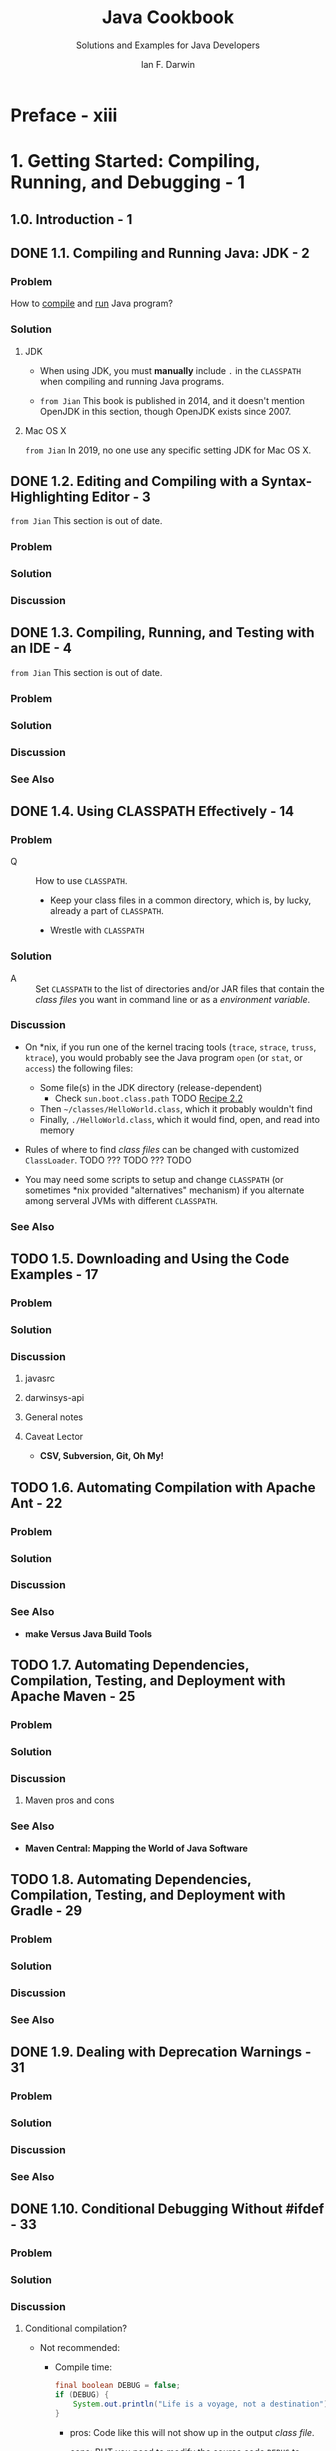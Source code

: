 #+TITLE: Java Cookbook
#+SUBTITLE: Solutions and Examples for Java Developers
#+VERSION: 3rd, Covers Java 8, 2014
#+AUTHOR: Ian F. Darwin
#+STARTUP: overview
#+STARTUP: entitiespretty

* Preface - xiii
* 1. Getting Started: Compiling, Running, and Debugging - 1
** 1.0. Introduction - 1
** DONE 1.1. Compiling and Running Java: JDK - 2
   CLOSED: [2019-12-24 Tue 22:38]
*** Problem
    How to _compile_ and _run_ Java program?

*** Solution
**** JDK
     - When using JDK, you must *manually* include =.= in the =CLASSPATH= when
       compiling and running Java programs.

     - =from Jian= This book is published in 2014, and it doesn't mention OpenJDK
       in this section, though OpenJDK exists since 2007.

**** Mac OS X
     =from Jian= In 2019, no one use any specific setting JDK for Mac OS X.

** DONE 1.2. Editing and Compiling with a Syntax-Highlighting Editor - 3
   CLOSED: [2019-12-24 Tue 22:39]
   =from Jian= This section is out of date.
*** Problem
*** Solution
*** Discussion

** DONE 1.3. Compiling, Running, and Testing with an IDE - 4
   CLOSED: [2019-12-24 Tue 22:41]
   =from Jian= This section is out of date.

*** Problem
*** Solution
*** Discussion
*** See Also

** DONE 1.4. Using CLASSPATH Effectively - 14
   CLOSED: [2019-12-24 Tue 22:56]
*** Problem
    - Q :: How to use =CLASSPATH=.
      + Keep your class files in a common directory, which is, by lucky, already
        a part of =CLASSPATH=.

      + Wrestle with =CLASSPATH=

*** Solution
    - A :: Set =CLASSPATH= to the list of directories and/or JAR files that contain
      the /class files/ you want in command line or as a /environment variable/.

*** Discussion
    - On *nix, if you run one of the kernel tracing tools (=trace=, =strace=,
      =truss=, =ktrace=), you would probably see the Java program =open= (or =stat=,
      or =access=) the following files:
      + Some file(s) in the JDK directory (release-dependent)
        * Check ~sun.boot.class.path~ TODO _Recipe 2.2_

      + Then =~/classes/HelloWorld.class=, which it probably wouldn't find
      + Finally, =./HelloWorld.class=, which it would find, open, and read into memory

    - Rules of where to find /class files/ can be changed with customized ~ClassLoader~.
      TODO ??? TODO ??? TODO

    - You may need some scripts to setup and change =CLASSPATH= (or sometimes *nix
      provided "alternatives" mechanism) if you alternate among serveral JVMs with
      different =CLASSPATH=.

*** See Also

** TODO 1.5. Downloading and Using the Code Examples - 17
*** Problem
*** Solution
*** Discussion
**** javasrc
**** darwinsys-api
**** General notes
**** Caveat Lector
     - *CSV, Subversion, Git, Oh My!*

** TODO 1.6. Automating Compilation with Apache Ant - 22
*** Problem
*** Solution
*** Discussion
*** See Also
    - *make Versus Java Build Tools*

** TODO 1.7. Automating Dependencies, Compilation, Testing, and Deployment with Apache Maven - 25
*** Problem
*** Solution
*** Discussion
**** Maven pros and cons

*** See Also
    - *Maven Central: Mapping the World of Java Software*

** TODO 1.8. Automating Dependencies, Compilation, Testing, and Deployment with Gradle - 29
*** Problem
*** Solution
*** Discussion
*** See Also

** DONE 1.9. Dealing with Deprecation Warnings - 31
   CLOSED: [2019-12-24 Tue 23:05]
*** Problem
*** Solution
*** Discussion
*** See Also

** DONE 1.10. Conditional Debugging Without #ifdef - 33
   CLOSED: [2019-12-24 Tue 23:42]
*** Problem
*** Solution
*** Discussion
**** Conditional compilation?
     - Not recommended:
       + Compile time:
         #+begin_src java
           final boolean DEBUG = false;
           if (DEBUG) {
               System.out.println("Life is a voyage, not a destination");
           }
         #+end_src
         * pros: Code like this will not show up in the output /class file/.

         * cons: BUT you need to modify the source code ~DEBUG~ to enable the
           debug message.

       + Runtime: 
         #+begin_src java
           String name = "poem";
           if (System.getProperty("debug.fetch") != null) {
               System.err.println("Fetching " + name);
           }
           value = fetch(name);
         #+end_src
         * NOT Trigger the debug message:
           ~java starting.Fetch~

         * Trigger the debug message
           ~java -Ddebug.fetch starting.Fetch~

     - Recommended:
       + TODO Recipe 16.9 /Log4J/
       + TODO Recipe 16.10 ~java.util.logging~

     - In Java,
       making a /method/ ~final~
       ENABLES
       the compiler to know that it can be /inlined/, or emitted in line. This
       is an optional optimization that the compiler is _not obliged_ to perform,
       but may for efficiency.

*** TODO See Also
    - Recipe 1.11
    - Recipe 16.7, 16.9, and 16.10

** 1.11. Maintaining Program Correctness with Assertions - 35
*** Problem
*** Solution
*** Discussion

** 1.12. Debugging with JDB - 36
*** Problem
*** Solution
*** Discussion

** 1.13. Avoiding the Need for Debuggers with Unit Testing - 38
*** Problem
*** Solution
*** Discussion
*** See Also

** 1.14. Maintaining Your Code with Continuous Integration - 41
*** Problem
*** Solution
*** Discussion
*** See Also

** 1.15. Getting Readable Tracebacks - 45
*** Problem
*** Solution
*** Discussion

** 1.16. Finding More Java Source Code: Programs, Frameworks, Libraries - 46
*** Problem
*** Solution
*** Discussion

* 2. Interacting with the Environment - 51
** 2.0. Introduction - 51
** 2.1. Getting Environment Variables - 51
*** Problem
*** Solution
*** Discussion

** 2.2. Getting Information from System Properties - 52
*** Problem
*** Solution
*** Discussion
*** See Also

** 2.3. Learning About the Current JDK Release - 54
*** Problem
*** Solution
*** Discussion

** 2.4. Dealing with Operating System–Dependent Variations - 55
*** Problem
*** Solution
*** Discussion

** 2.5. Using Extensions or Other Packaged APIs - 58
*** Problem
*** Solution
*** Discussion

** 2.6. Parsing Command-Line Arguments - 59
*** Problem
*** Solution
*** Discussion
*** See Also

* 3. Strings and Things - 67
** 3.1. Taking Strings Apart with Substrings - 69
** 3.2. Breaking Strings Into Words - 70
** 3.3. Putting Strings Together with StringBuilder - 74
** 3.4. Processing a String One Character at a Time - 76
** 3.5. Aligning Strings - 78
** 3.6. Converting Between Unicode Characters and Strings - 81
** 3.7. Reversing a String by Word or by Character - 83
** 3.8. Expanding and Compressing Tabs - 84
** 3.9. Controlling Case - 89
** 3.10. Indenting Text Documents - 90
** 3.11. Entering Nonprintable Characters - 91
** 3.12. Trimming Blanks from the End of a String - 92
** 3.13. Parsing Comma-Separated Data - 93
** 3.14. Program: A Simple Text Formatter - 98
** 3.15. Program: Soundex Name Comparisons - 100

* 4. Pattern Matching with Regular Expressions - 105
** 4.1. Regular Expression Syntax - 107
** 4.2. Using regexes in Java: Test for a Pattern - 114
** 4.3. Finding the Matching Text - 117
** 4.4. Replacing the Matched Text - 120
** 4.5. Printing All Occurrences of a Pattern - 121
** 4.6. Printing Lines Containing a Pattern - 123
** 4.7. Controlling Case in Regular Expressions - 125
** 4.8. Matching “Accented” or Composite Characters - 126
** 4.9. Matching Newlines in Text - 127
** 4.10. Program: Apache Logfile Parsing - 129
** 4.11. Program: Data Mining - 131
** 4.12. Program: Full Grep - 133

* 5. Numbers - 139
** 5.1. Checking Whether a String Is a Valid Number - 141
** 5.2. Storing a Larger Number in a Smaller Number - 143
** 5.3. Converting Numbers to Objects and Vice Versa - 144
** 5.4. Taking a Fraction of an Integer Without Using Floating Point - 146
** 5.5. Ensuring the Accuracy of Floating-Point Numbers - 147
** 5.6. Comparing Floating-Point Numbers - 149
** 5.7. Rounding Floating-Point Numbers - 151
** 5.8. Formatting Numbers - 152
** 5.9. Converting Between Binary, Octal, Decimal, and Hexadecimal - 154
** 5.10. Operating on a Series of Integers - 155
** 5.11. Working with Roman Numerals - 157
** 5.12. Formatting with Correct Plurals - 161
** 5.13. Generating Random Numbers - 163
** 5.14. Calculating Trigonometric Functions - 165
** 5.15. Taking Logarithms - 166
** 5.16. Multiplying Matrices - 167
** 5.17. Using Complex Numbers - 169
** 5.18. Handling Very Large Numbers - 171
** 5.19. Program: TempConverter - 174
** 5.20. Program: Number Palindromes - 175

* 6. Dates and Times—New API - 179
** 6.1. Finding Today's Date - 182
** 6.2. Formatting Dates and Times - 183
** 6.3. Converting Among Dates/Times, YMDHMS, and Epoch Seconds - 185
** 6.4. Parsing Strings into Dates - 186
** 6.5. Difference Between Two Dates - 187
** 6.6. Adding to or Subtracting from a Date or Calendar - 188
** 6.7. Interfacing with Legacy Date and Calendar Classes - 189

* 7. Structuring Data with Java - 191
** 7.1. Using Arrays for Data Structuring - 192
** 7.2. Resizing an Array - 193
** 7.3. The Collections Framework - 195
** 7.4. Like an Array, but More Dynamic - 196
** 7.5. Using Generic Collections - 199
** 7.6. Avoid Casting by Using Generics - 200
** 7.7. How Shall I Iterate Thee? Let Me Enumerate the Ways - 204
** 7.8. Eschewing Duplicates with a Set - 206
** 7.9. Using Iterators or Enumerations for Data-Independent Access - 207
** 7.10. Structuring Data in a Linked List - 208
** 7.11. Mapping with Hashtable and HashMap - 212
** 7.12. Storing Strings in Properties and Preferences - 214
** 7.13. Sorting a Collection - 218
** 7.14. Avoiding the Urge to Sort - 222
** 7.15. Finding an Object in a Collection - 224
** 7.16. Converting a Collection to an Array - 226
** 7.17. Rolling Your Own Iterator - 227
** 7.18. Stack - 230
** 7.19. Multidimensional Structures - 234
** 7.20. Program: Timing Comparisons - 236

* 8. Object-Oriented Techniques - 239
** 8.1. Formatting Objects for Printing with ~toString()~ - 241
** 8.2. Overriding the ~equals()~ and ~hashCode()~ Methods - 243
** 8.3. Using Shutdown Hooks for Application Cleanup - 248
** 8.4. Using Inner Classes - 250
** 8.5. Providing Callbacks via Interfaces - 251
** 8.6. Polymorphism/Abstract Methods - 255
** 8.7. Passing Values - 256
** 8.8. Using Typesafe Enumerations - 259
** 8.9. Enforcing the Singleton Pattern - 263
** 8.10. Roll Your Own Exceptions - 266
** 8.11. Using Dependency Injection - 267
** 8.12. Program: Plotter - 270

* 9. Functional Programming Techniques: Functional Interfaces, Streams, Parallel Collections - 275
** 9.1. Using Lambdas/Closures Instead of Inner Classes - 278
** 9.2. Using Lambda Predefined Interfaces Instead of Your Own - 282
** 9.3. Simplifying Processing with Streams - 283
** 9.4. Improving Throughput with Parallel Streams and Collections - 285
** 9.5. Creating Your Own Functional Interfaces - 286
** 9.6. Using Existing Code as Functional with Method References - 289
** 9.7. Java Mixins: Mixing in Methods - 293

* 10. Input and Output - 295
** 10.1. Reading Standard Input - 298
** 10.2. Reading from the Console or Controlling Terminal; Reading Passwords Without Echoing - 300
** 10.3. Writing Standard Output or Standard Error - 302
** 10.4. Printing with Formatter and printf - 304
** 10.5. Scanning Input with StreamTokenizer - 308
** 10.6. Scanning Input with the Scanner Class - 312
** 10.7. Scanning Input with Grammatical Structure - 316
** 10.8. Opening a File by Name - 317
** 10.9. Copying a File - 318
** 10.10. Reading a File into a String - 325
** 10.11. Reassigning the Standard Streams - 325
** 10.12. Duplicating a Stream as It Is Written - 326
** 10.13. Reading/Writing a Different Character Set - 329
** 10.14. Those Pesky End-of-Line Characters - 330
** 10.15. Beware Platform-Dependent File Code - 331
** 10.16. Reading “Continued” Lines - 332
** 10.17. Reading/Writing Binary Data - 336
** 10.18. Seeking to a Position within a File - 337
** 10.19. Writing Data Streams from C - 338
** 10.20. Saving and Restoring Java Objects - 340
** 10.21. Preventing ClassCastExceptions with SerialVersionUID - 344
** 10.22. Reading and Writing JAR or ZIP Archives - 346
** 10.23. Finding Files in a Filesystem-Neutral Way with ~getResource()~ and ~getResourceAsStream()~ - 349
** 10.24. Reading and Writing Compressed Files - 351
** 10.25. Learning about the Communications API for Serial and Parallel Ports - 352
** 10.26. Save User Data to Disk - 357
** 10.27. Program: Text to PostScript - 360

* 11. Directory and Filesystem Operations - 365
** 11.1. Getting File Information - 365
** 11.2. Creating a File - 368
** 11.3. Renaming a File - 369
** 11.4. Deleting a File - 370
** 11.5. Creating a Transient File - 372
** 11.6. Changing File Attributes - 373
** 11.7. Listing a Directory - 375
** 11.8. Getting the Directory Roots - 377
** 11.9. Creating New Directories - 378
** 11.10. Using Path instead of File - 379
** 11.11. Using the FileWatcher Service to Get Notified about File Changes - 380
** 11.12. Program: Find - 382

* 12. Media: Graphics, Audio, Video - 387
** 12.1. Painting with a Graphics Object - 388
** 12.2. Showing Graphical Components Without Writing Main - 389
** 12.3. Drawing Text - 390
** 12.4. Drawing Centered Text in a Component - 391
** 12.5. Drawing a Drop Shadow - 393
** 12.6. Drawing Text with 2D - 395
** 12.7. Drawing Text with an Application Font - 397
** 12.8. Drawing an Image - 400
** 12.9. Reading and Writing Images with javax.imageio - 404
** 12.10. Playing an Audio/Sound File - 405
** 12.11. Playing a Video File - 406
** 12.12. Printing in Java - 411
** 12.13. Program: PlotterAWT - 415
** 12.14. Program: Grapher - 417

* 13. Network Clients - 421
** 13.1. Contacting a Server - 423
** 13.2. Finding and Reporting Network Addresses - 424
** 13.3. Handling Network Errors - 426
** 13.4. Reading and Writing Textual Data - 427
** 13.5. Reading and Writing Binary Data - 430
** 13.6. Reading and Writing Serialized Data - 432
** 13.7. UDP Datagrams - 433
** 13.8. Program: TFTP UDP Client - 436
** 13.9. URI, URL, or URN? - 441
** 13.10. REST Web Service Client - 442
** 13.11. SOAP Web Service Client - 444
** 13.12. Program: Telnet Client - 448
** 13.13. Program: Chat Client - 450
** 13.14. Program: Simple HTTP Link Checker - 454

* 14. Graphical User Interfaces - 457
** 14.1. Displaying GUI Components - 458
** 14.2. Run Your GUI on the Event Dispatching Thread - 460
** 14.3. Designing a Window Layout - 462
** 14.4. A Tabbed View of Life - 464
** 14.5. Action Handling: Making Buttons Work - 465
** 14.6. Action Handling Using Anonymous Inner Classes - 467
** 14.7. Action Handling Using Lambdas - 469
** 14.8. Terminating a Program with “Window Close” - 470
** 14.9. Dialogs: When Later Just Won’t Do - 475
** 14.10. Catching and Formatting GUI Exceptions - 477
** 14.11. Getting Program Output into a Window - 480
** 14.12. Choosing a Value with JSpinner - 486
** 14.13. Choosing a File with JFileChooser - 487
** 14.14. Choosing a Color - 489
** 14.15. Formatting JComponents with HTML - 492
** 14.16. Centering a Main Window - 493
** 14.17. Changing a Swing Program’s Look and Feel - 496
** 14.18. Enhancing Your Swing GUI for Mac OS X - 500
** 14.19. Building Your GUI Application with JavaFX - 503
** 14.20. Program: Custom Font Chooser - 505


** 14.21. Program: Custom AWT/Swing Layout Manager 510
* 15. Internationalization and Localization - 517
** 15.1. Creating a Button with I18N Resources - 518
** 15.2. Listing Available Locales - 520
** 15.3. Creating a Menu with I18N Resources - 521
** 15.4. Writing Internationalization Convenience Routines - 521
** 15.5. Creating a Dialog with I18N Resources - 523
** 15.6. Creating a Resource Bundle - 525
** 15.7. Extracting Strings from Your Code - 526
** 15.8. Using a Particular Locale - 527
** 15.9. Setting the Default Locale - 528
** 15.10. Formatting Messages with MessageFormat - 529
** 15.11. Program: MenuIntl - 531
** 15.12. Program: BusCard - 533

* 16. Server-Side Java - 539
** 16.1. Opening a Server Socket for Business - 540
** 16.2. Returning a Response (String or Binary) - 542
** 16.3. Returning Object Information Across a Network Connection - 546
** 16.4. Handling Multiple Clients - 547
** 16.5. Serving the HTTP Protocol - 552
** 16.6. Securing a Web Server with SSL and JSSE - 554
** 16.7. Network Logging - 557
** 16.8. Network Logging with SLF4J - 558
** 16.9. Network Logging with log4j - 561
** 16.10. Network Logging with ~java.util.logging~ - 563
** 16.11. Finding Network Interfaces - 565
** 16.12. Program: A Java Chat Server - 567

* 17. Java and Electronic Mail - 573
** 17.1. Sending Email: Browser Version - 574
** 17.2. Sending Email: For Real - 578
** 17.3. Mail-Enabling a Server Program - 581
** 17.4. Sending MIME Mail - 586
** 17.5. Providing Mail Settings - 589
** 17.6. Reading Email - 590
** 17.7. Program: MailReaderBean - 595
** 17.8. Program: MailClient - 599

* 18. Database Access - 609
** 18.1. Easy Database Access with JPA and/or Hibernate - 611
** 18.2. JDBC Setup and Connection - 616
** 18.3. Connecting to a JDBC Database - 619
** 18.4. Sending a JDBC Query and Getting Results - 622
** 18.5. Using JDBC Prepared Statements - 625
** 18.6. Using Stored Procedures with JDBC - 629
** 18.7. Changing Data Using a ResultSet - 630
** 18.8. Storing Results in a RowSet - 631
** 18.9. Changing Data Using SQL - 633
** 18.10. Finding JDBC Metadata - 635
** 18.11. Program: SQLRunner - 639

* 19. Processing JSON Data - 653
** 19.1. Generating JSON Directly - 655
** 19.2. Parsing and Writing JSON with Jackson - 656
** 19.3. Parsing and Writing JSON with org.json - 657

* 20. Processing XML - 661
** 20.1. Converting Between Objects and XML with JAXB - 664
** 20.2. Converting Between Objects and XML with Serializers - 667
** 20.3. Transforming XML with XSLT - 668
** 20.4. Parsing XML with SAX - 671
** 20.5. Parsing XML with DOM - 673
** 20.6. Finding XML Elements with XPath - 677
** 20.7. Verifying Structure with Schema or DTD - 678
** 20.8. Generating Your Own XML with DOM and the XML Transformer - 681
** 20.9. Program: xml2mif - 683

* 21. Packages and Packaging - 687
** 21.1. Creating a Package - 688
** 21.2. Documenting Classes with Javadoc - 689
** 21.3. Beyond Javadoc: Annotations/Metadata - 693
** 21.4. Archiving with jar - 695
** 21.5. Running a Program from a JAR - 696
** 21.6. Preparing a Class as a JavaBean - 699
** 21.7. Pickling Your Bean into a JAR - 702
** 21.8. Packaging a Servlet into a WAR File - 704
** 21.9. "Write Once, Install Anywhere" - 705
** 21.10. “Write Once, Install on Mac OS X” - 705
** 21.11. Java Web Start - 707
** 21.12. Signing Your JAR File - 714

* 22. Threaded Java - 717
** 22.1. Running Code in a Different Thread - 719
** 22.2. Displaying a Moving Image with Animation - 724
** 22.3. Stopping a Thread - 728
** 22.4. Rendezvous and Timeouts - 731
** 22.5. Synchronizing Threads with the synchronized Keyword - 732
** 22.6. Simplifying Synchronization with Locks - 738
** 22.7. Synchronizing Threads the Hard Way with ~wait()~ and ~notifyAll()~ - 742
** 22.8. Simplifying Producer/Consumer with the Queue Interface - 748
** 22.9. Optimizing Parallel Processing with Fork/Join - 750
** 22.10. Background Saving in an Editor - 754
** 22.11. Program: Threaded Network Server - 755
** 22.12. Simplifying Servers Using the Concurrency Utilities - 762

* 23. Reflection, or "A Class Named Class" - 765
** 23.1. Getting a Class Descriptor - 766
** 23.2. Finding and Using Methods and Fields - 767
** 23.3. Accessing Private Methods and Fields via Reflection - 771
** 23.4. Loading and Instantiating a Class Dynamically - 772
** 23.5. Constructing a Class from Scratch with a ClassLoader - 774
** 23.6. Performance Timing - 776
** 23.7. Printing Class Information - 780
** 23.8. Listing Classes in a Package - 782
** 23.9. Using and Defining Annotations - 784
** 23.10. Finding Plug-in-like Classes via Annotations - 789
** 23.11. Program: CrossRef - 791
** 23.12. Program: AppletViewer - 794

* 24. Using Java with Other Languages - 801
** 24.1. Running an External Program from Java - 802
** 24.2. Running a Program and Capturing Its Output - 806
** 24.3. Calling Other Languages via javax.script - 810
** 24.4. Roll Your Own Scripting Engine - 811
** 24.5. Marrying Java and Perl - 815
** 24.6. Calling Other Languages via Native Code - 818
** 24.7. Calling Java from Native Code - 824

* Afterword - 827
* A. Java Then and Now - 829
* Index - 847
